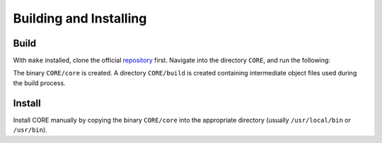 Building and Installing
=======================

.. _build:

Build
-----

With ``make`` installed, clone the official `repository`_ first. Navigate into the directory ``CORE``, and run the following:

.. code-block:: console
	make

The binary ``CORE/core`` is created. A directory ``CORE/build`` is created containing intermediate object files used during the build process.

.. _repository: https://github.com/been-jamming/CORE

Install
-------

Install CORE manually by copying the binary ``CORE/core`` into the appropriate directory (usually ``/usr/local/bin`` or ``/usr/bin``).

